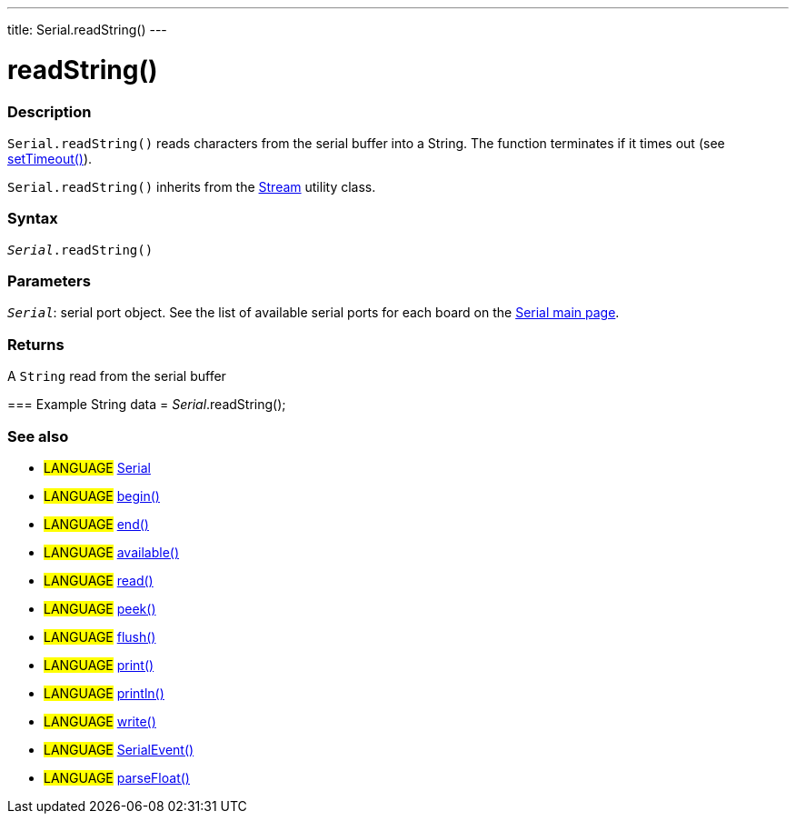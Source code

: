 ---
title: Serial.readString()
---




= readString()


// OVERVIEW SECTION STARTS
[#overview]
--

[float]
=== Description
`Serial.readString()` reads characters from the serial buffer into a String. The function terminates if it times out (see link:../settimeout[setTimeout()]).

`Serial.readString()` inherits from the link:../../stream[Stream] utility class.
[%hardbreaks]


[float]
=== Syntax
`_Serial_.readString()`


[float]
=== Parameters
`_Serial_`: serial port object. See the list of available serial ports for each board on the link:../../serial[Serial main page].


[float]
=== Returns
A `String` read from the serial buffer


=== Example
String data = _Serial_.readString();

--
// OVERVIEW SECTION ENDS


// SEE ALSO SECTION
[#see_also]
--

[float]
=== See also

[role="language"]
* #LANGUAGE# link:../../serial[Serial]
* #LANGUAGE# link:../begin[begin()]
* #LANGUAGE# link:../end[end()]
* #LANGUAGE# link:../available[available()]
* #LANGUAGE# link:../read[read()]
* #LANGUAGE# link:../peek[peek()]
* #LANGUAGE# link:../flush[flush()]
* #LANGUAGE# link:../print[print()]
* #LANGUAGE# link:../println[println()]
* #LANGUAGE# link:../write[write()]
* #LANGUAGE# link:../serialevent[SerialEvent()]
* #LANGUAGE# link:../parsefloat[parseFloat()]

--
// SEE ALSO SECTION ENDS
